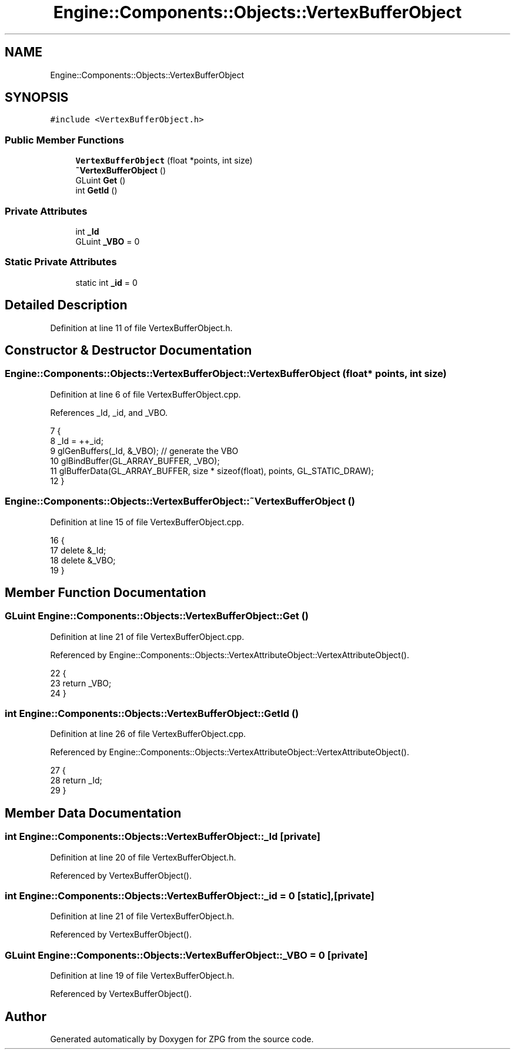 .TH "Engine::Components::Objects::VertexBufferObject" 3 "Sat Nov 3 2018" "Version 4.0" "ZPG" \" -*- nroff -*-
.ad l
.nh
.SH NAME
Engine::Components::Objects::VertexBufferObject
.SH SYNOPSIS
.br
.PP
.PP
\fC#include <VertexBufferObject\&.h>\fP
.SS "Public Member Functions"

.in +1c
.ti -1c
.RI "\fBVertexBufferObject\fP (float *points, int size)"
.br
.ti -1c
.RI "\fB~VertexBufferObject\fP ()"
.br
.ti -1c
.RI "GLuint \fBGet\fP ()"
.br
.ti -1c
.RI "int \fBGetId\fP ()"
.br
.in -1c
.SS "Private Attributes"

.in +1c
.ti -1c
.RI "int \fB_Id\fP"
.br
.ti -1c
.RI "GLuint \fB_VBO\fP = 0"
.br
.in -1c
.SS "Static Private Attributes"

.in +1c
.ti -1c
.RI "static int \fB_id\fP = 0"
.br
.in -1c
.SH "Detailed Description"
.PP 
Definition at line 11 of file VertexBufferObject\&.h\&.
.SH "Constructor & Destructor Documentation"
.PP 
.SS "Engine::Components::Objects::VertexBufferObject::VertexBufferObject (float * points, int size)"

.PP
Definition at line 6 of file VertexBufferObject\&.cpp\&.
.PP
References _Id, _id, and _VBO\&.
.PP
.nf
7 {
8     _Id = ++_id;
9     glGenBuffers(_Id, &_VBO); // generate the VBO
10     glBindBuffer(GL_ARRAY_BUFFER, _VBO);
11     glBufferData(GL_ARRAY_BUFFER, size * sizeof(float), points, GL_STATIC_DRAW);
12 }
.fi
.SS "Engine::Components::Objects::VertexBufferObject::~VertexBufferObject ()"

.PP
Definition at line 15 of file VertexBufferObject\&.cpp\&.
.PP
.nf
16 {
17     delete &_Id;
18     delete &_VBO;
19 }
.fi
.SH "Member Function Documentation"
.PP 
.SS "GLuint Engine::Components::Objects::VertexBufferObject::Get ()"

.PP
Definition at line 21 of file VertexBufferObject\&.cpp\&.
.PP
Referenced by Engine::Components::Objects::VertexAttributeObject::VertexAttributeObject()\&.
.PP
.nf
22 {
23     return _VBO;
24 }
.fi
.SS "int Engine::Components::Objects::VertexBufferObject::GetId ()"

.PP
Definition at line 26 of file VertexBufferObject\&.cpp\&.
.PP
Referenced by Engine::Components::Objects::VertexAttributeObject::VertexAttributeObject()\&.
.PP
.nf
27 {
28     return _Id;
29 }
.fi
.SH "Member Data Documentation"
.PP 
.SS "int Engine::Components::Objects::VertexBufferObject::_Id\fC [private]\fP"

.PP
Definition at line 20 of file VertexBufferObject\&.h\&.
.PP
Referenced by VertexBufferObject()\&.
.SS "int Engine::Components::Objects::VertexBufferObject::_id = 0\fC [static]\fP, \fC [private]\fP"

.PP
Definition at line 21 of file VertexBufferObject\&.h\&.
.PP
Referenced by VertexBufferObject()\&.
.SS "GLuint Engine::Components::Objects::VertexBufferObject::_VBO = 0\fC [private]\fP"

.PP
Definition at line 19 of file VertexBufferObject\&.h\&.
.PP
Referenced by VertexBufferObject()\&.

.SH "Author"
.PP 
Generated automatically by Doxygen for ZPG from the source code\&.
